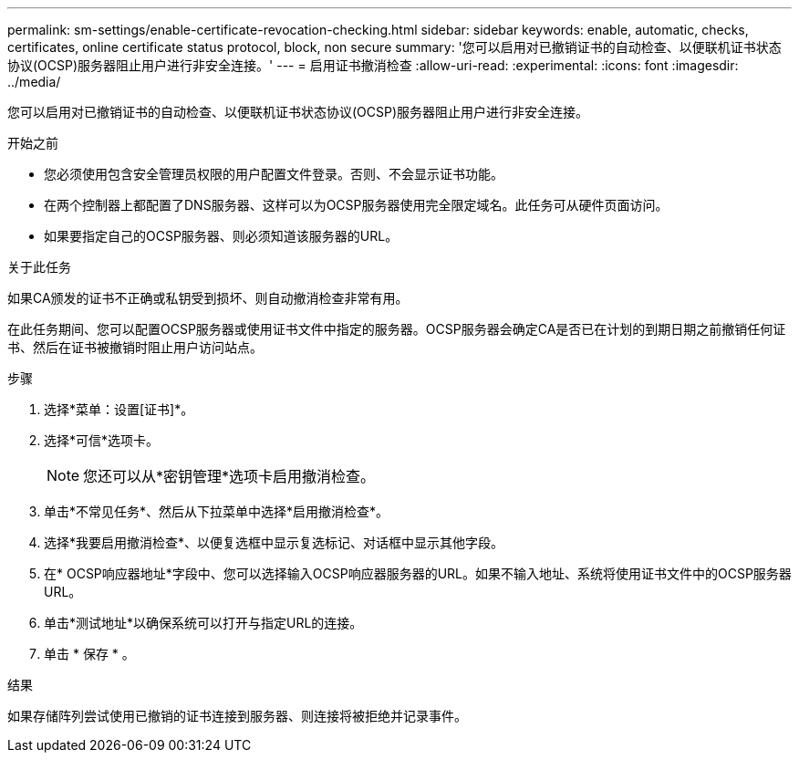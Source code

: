 ---
permalink: sm-settings/enable-certificate-revocation-checking.html 
sidebar: sidebar 
keywords: enable, automatic, checks, certificates, online certificate status protocol, block, non secure 
summary: '您可以启用对已撤销证书的自动检查、以便联机证书状态协议(OCSP)服务器阻止用户进行非安全连接。' 
---
= 启用证书撤消检查
:allow-uri-read: 
:experimental: 
:icons: font
:imagesdir: ../media/


[role="lead"]
您可以启用对已撤销证书的自动检查、以便联机证书状态协议(OCSP)服务器阻止用户进行非安全连接。

.开始之前
* 您必须使用包含安全管理员权限的用户配置文件登录。否则、不会显示证书功能。
* 在两个控制器上都配置了DNS服务器、这样可以为OCSP服务器使用完全限定域名。此任务可从硬件页面访问。
* 如果要指定自己的OCSP服务器、则必须知道该服务器的URL。


.关于此任务
如果CA颁发的证书不正确或私钥受到损坏、则自动撤消检查非常有用。

在此任务期间、您可以配置OCSP服务器或使用证书文件中指定的服务器。OCSP服务器会确定CA是否已在计划的到期日期之前撤销任何证书、然后在证书被撤销时阻止用户访问站点。

.步骤
. 选择*菜单：设置[证书]*。
. 选择*可信*选项卡。
+
[NOTE]
====
您还可以从*密钥管理*选项卡启用撤消检查。

====
. 单击*不常见任务*、然后从下拉菜单中选择*启用撤消检查*。
. 选择*我要启用撤消检查*、以便复选框中显示复选标记、对话框中显示其他字段。
. 在* OCSP响应器地址*字段中、您可以选择输入OCSP响应器服务器的URL。如果不输入地址、系统将使用证书文件中的OCSP服务器URL。
. 单击*测试地址*以确保系统可以打开与指定URL的连接。
. 单击 * 保存 * 。


.结果
如果存储阵列尝试使用已撤销的证书连接到服务器、则连接将被拒绝并记录事件。
